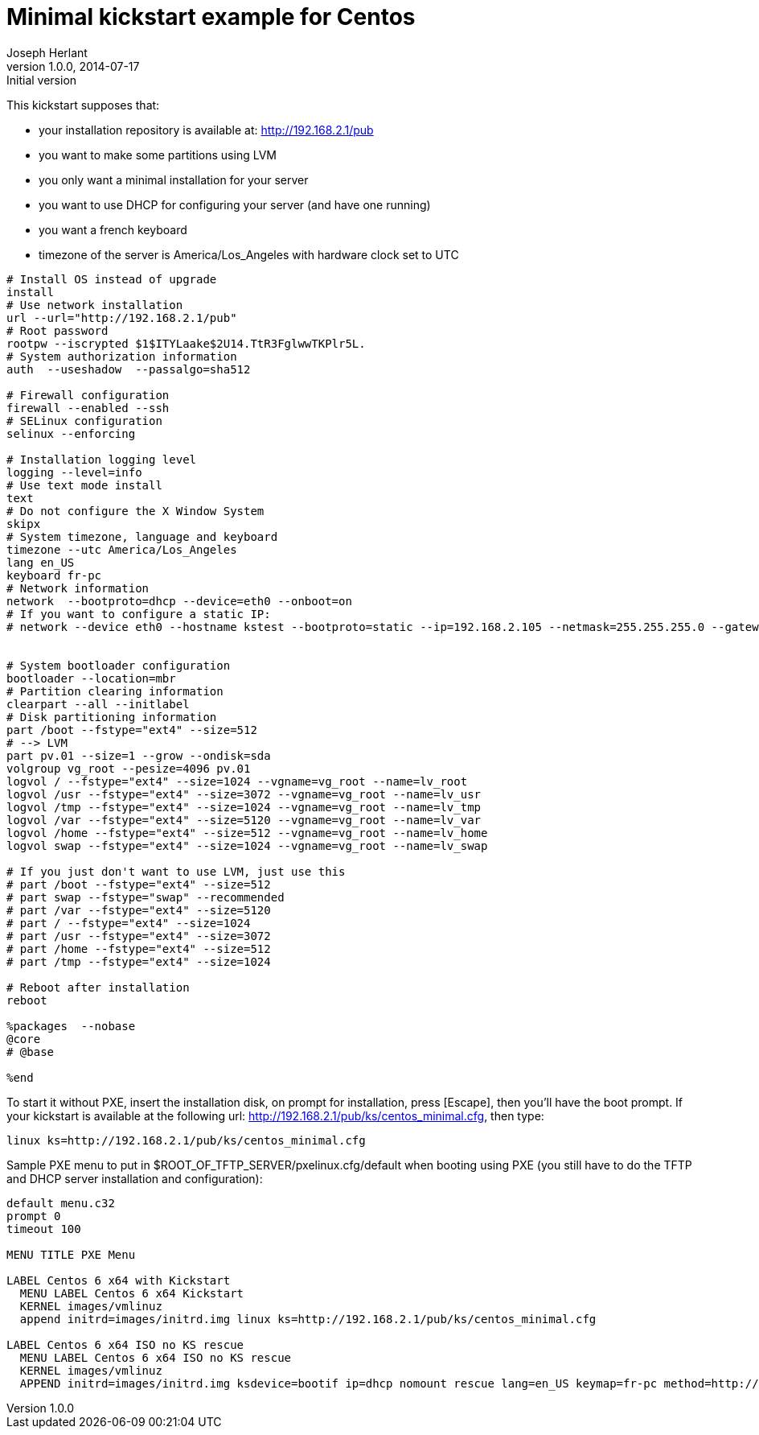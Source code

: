 Minimal kickstart example for Centos
====================================
Joseph Herlant
v1.0.0, 2014-07-17 : Initial version
:Author Initials: Joseph Herlant
:description: A sample kickstart file for a minimal installation of Centos.
:keywords: Kickstart, installation, centos


This kickstart supposes that:

 * your installation repository is available at: http://192.168.2.1/pub
 * you want to make some partitions using LVM
 * you only want a minimal installation for your server
 * you want to use DHCP for configuring your server (and have one running)
 * you want a french keyboard
 * timezone of the server is America/Los_Angeles with hardware clock set to UTC

-----
# Install OS instead of upgrade
install
# Use network installation
url --url="http://192.168.2.1/pub"
# Root password
rootpw --iscrypted $1$ITYLaake$2U14.TtR3FglwwTKPlr5L.
# System authorization information
auth  --useshadow  --passalgo=sha512

# Firewall configuration
firewall --enabled --ssh
# SELinux configuration
selinux --enforcing

# Installation logging level
logging --level=info
# Use text mode install
text
# Do not configure the X Window System
skipx
# System timezone, language and keyboard
timezone --utc America/Los_Angeles
lang en_US
keyboard fr-pc
# Network information
network  --bootproto=dhcp --device=eth0 --onboot=on
# If you want to configure a static IP:
# network --device eth0 --hostname kstest --bootproto=static --ip=192.168.2.105 --netmask=255.255.255.0 --gateway=192.168.2.1 --nameserver 192.168.2.1


# System bootloader configuration
bootloader --location=mbr
# Partition clearing information
clearpart --all --initlabel
# Disk partitioning information
part /boot --fstype="ext4" --size=512
# --> LVM
part pv.01 --size=1 --grow --ondisk=sda
volgroup vg_root --pesize=4096 pv.01
logvol / --fstype="ext4" --size=1024 --vgname=vg_root --name=lv_root
logvol /usr --fstype="ext4" --size=3072 --vgname=vg_root --name=lv_usr
logvol /tmp --fstype="ext4" --size=1024 --vgname=vg_root --name=lv_tmp
logvol /var --fstype="ext4" --size=5120 --vgname=vg_root --name=lv_var
logvol /home --fstype="ext4" --size=512 --vgname=vg_root --name=lv_home
logvol swap --fstype="ext4" --size=1024 --vgname=vg_root --name=lv_swap

# If you just don't want to use LVM, just use this
# part /boot --fstype="ext4" --size=512
# part swap --fstype="swap" --recommended
# part /var --fstype="ext4" --size=5120
# part / --fstype="ext4" --size=1024
# part /usr --fstype="ext4" --size=3072
# part /home --fstype="ext4" --size=512
# part /tmp --fstype="ext4" --size=1024

# Reboot after installation
reboot

%packages  --nobase
@core
# @base

%end
-----

To start it without PXE, insert the installation disk, on prompt for
installation, press [Escape], then you'll have the boot prompt. If your
kickstart is available at the following url:
http://192.168.2.1/pub/ks/centos_minimal.cfg, then type:

-----
linux ks=http://192.168.2.1/pub/ks/centos_minimal.cfg
-----


Sample PXE menu to put in $ROOT_OF_TFTP_SERVER/pxelinux.cfg/default when booting
using PXE (you still have to do the TFTP and DHCP server installation and
configuration):

-----
default menu.c32
prompt 0
timeout 100

MENU TITLE PXE Menu

LABEL Centos 6 x64 with Kickstart
  MENU LABEL Centos 6 x64 Kickstart
  KERNEL images/vmlinuz
  append initrd=images/initrd.img linux ks=http://192.168.2.1/pub/ks/centos_minimal.cfg

LABEL Centos 6 x64 ISO no KS rescue
  MENU LABEL Centos 6 x64 ISO no KS rescue
  KERNEL images/vmlinuz
  APPEND initrd=images/initrd.img ksdevice=bootif ip=dhcp nomount rescue lang=en_US keymap=fr-pc method=http://192.168.2.1/pub/
-----

